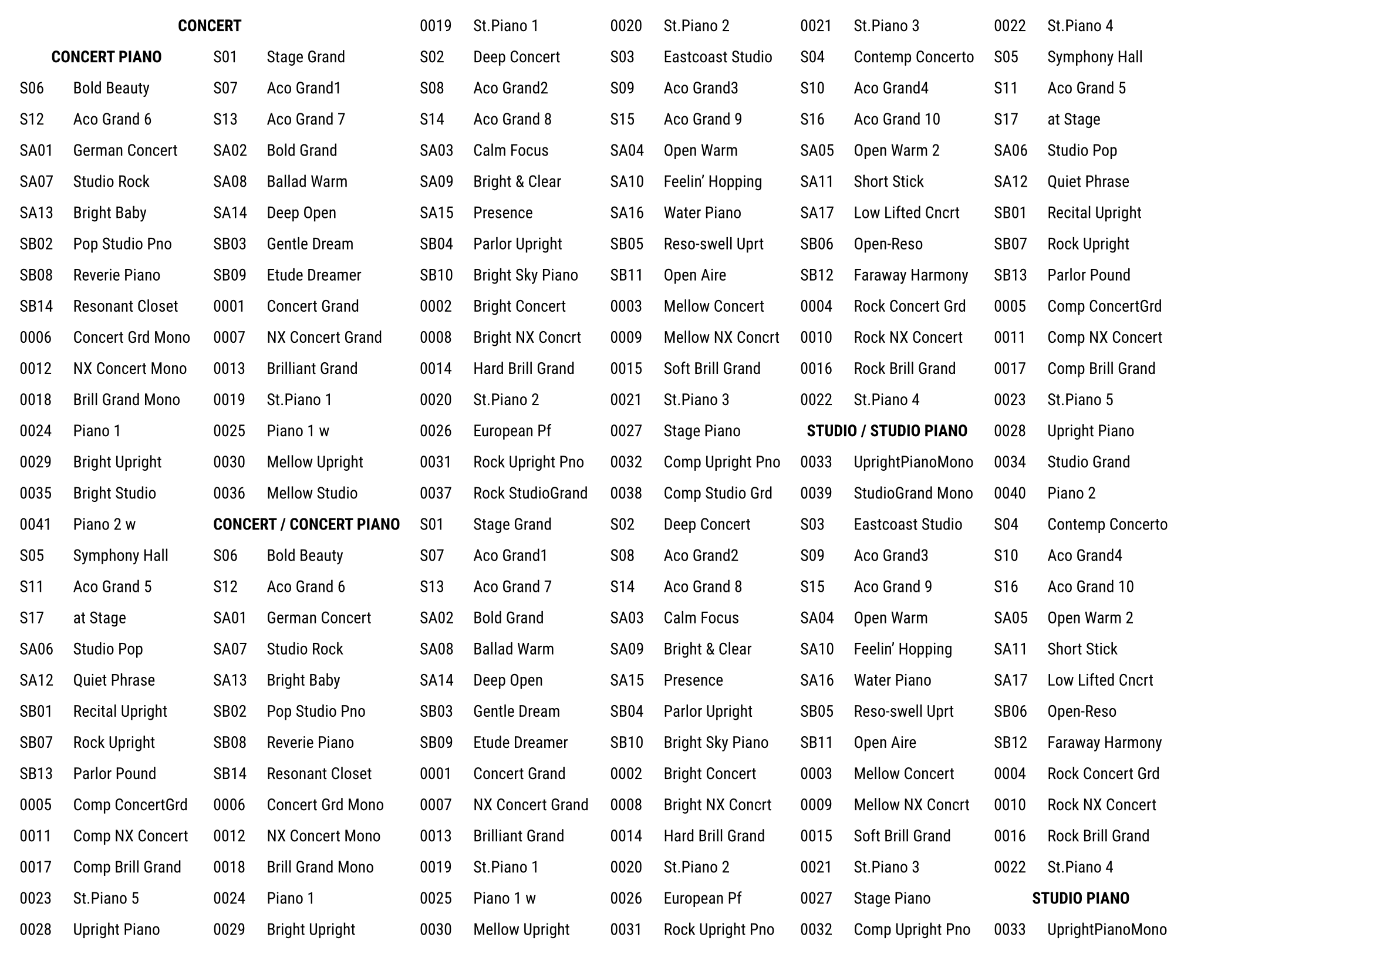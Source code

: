 #set text(font: "Roboto", size: 10pt)

#set page(
  paper: "a4",
  flipped: true,
  margin: 12pt,
  // footer: context [#set align(center); *RD-2000 EX Tone List*],
)

#grid(
  columns: 12,
  row-gutter: 12pt,
  column-gutter: 12pt,
  grid.cell(colspan: 4, align: center, [*CONCERT*]),
  [0019],[St.Piano 1],
  [0020],[St.Piano 2],
  [0021],[St.Piano 3],
  [0022],[St.Piano 4],
  grid.cell(colspan: 2, align: center, [*CONCERT PIANO*]),
  [S01],[Stage Grand],
  [S02],[Deep Concert],
  [S03],[Eastcoast Studio],
  [S04],[Contemp Concerto],
  [S05],[Symphony Hall],
  [S06],[Bold Beauty],
  [S07],[Aco Grand1],
  [S08],[Aco Grand2],
  [S09],[Aco Grand3],
  [S10],[Aco Grand4],
  [S11],[Aco Grand 5],
  [S12],[Aco Grand 6],
  [S13],[Aco Grand 7],
  [S14],[Aco Grand 8],
  [S15],[Aco Grand 9],
  [S16],[Aco Grand 10],
  [S17],[at Stage],
  [SA01],[German Concert],
  [SA02],[Bold Grand],
  [SA03],[Calm Focus],
  [SA04],[Open Warm],
  [SA05],[Open Warm 2],
  [SA06],[Studio Pop],
  [SA07],[Studio Rock],
  [SA08],[Ballad Warm],
  [SA09],[Bright & Clear],
  [SA10],[Feelin' Hopping],
  [SA11],[Short Stick],
  [SA12],[Quiet Phrase],
  [SA13],[Bright Baby],
  [SA14],[Deep Open],
  [SA15],[Presence],
  [SA16],[Water Piano],
  [SA17],[Low Lifted Cncrt],
  [SB01],[Recital Upright],
  [SB02],[Pop Studio Pno],
  [SB03],[Gentle Dream],
  [SB04],[Parlor Upright],
  [SB05],[Reso-swell Uprt],
  [SB06],[Open-Reso],
  [SB07],[Rock Upright],
  [SB08],[Reverie Piano],
  [SB09],[Etude Dreamer],
  [SB10],[Bright Sky Piano],
  [SB11],[Open Aire],
  [SB12],[Faraway Harmony],
  [SB13],[Parlor Pound],
  [SB14],[Resonant Closet],
  [0001],[Concert Grand],
  [0002],[Bright Concert],
  [0003],[Mellow Concert],
  [0004],[Rock Concert Grd],
  [0005],[Comp ConcertGrd],
  [0006],[Concert Grd Mono],
  [0007],[NX Concert Grand],
  [0008],[Bright NX Concrt],
  [0009],[Mellow NX Concrt],
  [0010],[Rock NX Concert],
  [0011],[Comp NX Concert],
  [0012],[NX Concert Mono],
  [0013],[Brilliant Grand],
  [0014],[Hard Brill Grand],
  [0015],[Soft Brill Grand],
  [0016],[Rock Brill Grand],
  [0017],[Comp Brill Grand],
  [0018],[Brill Grand Mono],
  [0019],[St.Piano 1],
  [0020],[St.Piano 2],
  [0021],[St.Piano 3],
  [0022],[St.Piano 4],
  [0023],[St.Piano 5],
  [0024],[Piano 1],
  [0025],[Piano 1 w],
  [0026],[European Pf],
  [0027],[Stage Piano],
  grid.cell(colspan: 2, align: center, [*STUDIO / STUDIO PIANO*]),
  [0028],[Upright Piano],
  [0029],[Bright Upright],
  [0030],[Mellow Upright],
  [0031],[Rock Upright Pno],
  [0032],[Comp Upright Pno],
  [0033],[UprightPianoMono],
  [0034],[Studio Grand],
  [0035],[Bright Studio],
  [0036],[Mellow Studio],
  [0037],[Rock StudioGrand],
  [0038],[Comp Studio Grd],
  [0039],[StudioGrand Mono],
  [0040],[Piano 2],
  [0041],[Piano 2 w],
  grid.cell(colspan: 2, align: center, [*CONCERT / CONCERT PIANO*]),
  [S01],[Stage Grand],
  [S02],[Deep Concert],
  [S03],[Eastcoast Studio],
  [S04],[Contemp Concerto],
  [S05],[Symphony Hall],
  [S06],[Bold Beauty],
  [S07],[Aco Grand1],
  [S08],[Aco Grand2],
  [S09],[Aco Grand3],
  [S10],[Aco Grand4],
  [S11],[Aco Grand 5],
  [S12],[Aco Grand 6],
  [S13],[Aco Grand 7],
  [S14],[Aco Grand 8],
  [S15],[Aco Grand 9],
  [S16],[Aco Grand 10],
  [S17],[at Stage],
  [SA01],[German Concert],
  [SA02],[Bold Grand],
  [SA03],[Calm Focus],
  [SA04],[Open Warm],
  [SA05],[Open Warm 2],
  [SA06],[Studio Pop],
  [SA07],[Studio Rock],
  [SA08],[Ballad Warm],
  [SA09],[Bright & Clear],
  [SA10],[Feelin' Hopping],
  [SA11],[Short Stick],
  [SA12],[Quiet Phrase],
  [SA13],[Bright Baby],
  [SA14],[Deep Open],
  [SA15],[Presence],
  [SA16],[Water Piano],
  [SA17],[Low Lifted Cncrt],
  [SB01],[Recital Upright],
  [SB02],[Pop Studio Pno],
  [SB03],[Gentle Dream],
  [SB04],[Parlor Upright],
  [SB05],[Reso-swell Uprt],
  [SB06],[Open-Reso],
  [SB07],[Rock Upright],
  [SB08],[Reverie Piano],
  [SB09],[Etude Dreamer],
  [SB10],[Bright Sky Piano],
  [SB11],[Open Aire],
  [SB12],[Faraway Harmony],
  [SB13],[Parlor Pound],
  [SB14],[Resonant Closet],
  [0001],[Concert Grand],
  [0002],[Bright Concert],
  [0003],[Mellow Concert],
  [0004],[Rock Concert Grd],
  [0005],[Comp ConcertGrd],
  [0006],[Concert Grd Mono],
  [0007],[NX Concert Grand],
  [0008],[Bright NX Concrt],
  [0009],[Mellow NX Concrt],
  [0010],[Rock NX Concert],
  [0011],[Comp NX Concert],
  [0012],[NX Concert Mono],
  [0013],[Brilliant Grand],
  [0014],[Hard Brill Grand],
  [0015],[Soft Brill Grand],
  [0016],[Rock Brill Grand],
  [0017],[Comp Brill Grand],
  [0018],[Brill Grand Mono],
  [0019],[St.Piano 1],
  [0020],[St.Piano 2],
  [0021],[St.Piano 3],
  [0022],[St.Piano 4],
  [0023],[St.Piano 5],
  [0024],[Piano 1],
  [0025],[Piano 1 w],
  [0026],[European Pf],
  [0027],[Stage Piano],
  grid.cell(colspan: 2, align: center, [*STUDIO PIANO*]),
  [0028],[Upright Piano],
  [0029],[Bright Upright],
  [0030],[Mellow Upright],
  [0031],[Rock Upright Pno],
  [0032],[Comp Upright Pno],
  [0033],[UprightPianoMono],
  [0034],[Studio Grand],
  [0035],[Bright Studio],
  [0036],[Mellow Studio],
  [0037],[Rock StudioGrand],
  [0038],[Comp Studio Grd],
  [0039],[StudioGrand Mono],
  [0040],[Piano 2],
  [0041],[Piano 2 w],
  grid.cell(colspan: 2, align: center, [*CONCERT PIANO*]),
  [S01],[Stage Grand],
  [S02],[Deep Concert],
  [S03],[Eastcoast Studio],
  [S04],[Contemp Concerto],
  [S05],[Symphony Hall],
  [S06],[Bold Beauty],
  [S07],[Aco Grand1],
  [S08],[Aco Grand2],
  [S09],[Aco Grand3],
  [S10],[Aco Grand4],
  [S11],[Aco Grand 5],
  [S12],[Aco Grand 6],
  [S13],[Aco Grand 7],
  [S14],[Aco Grand 8],
  [S15],[Aco Grand 9],
  [S16],[Aco Grand 10],
  [S17],[at Stage],
  [SA01],[German Concert],
  [SA02],[Bold Grand],
  [SA03],[Calm Focus],
  [SA04],[Open Warm],
  [SA05],[Open Warm 2],
  [SA06],[Studio Pop],
  [SA07],[Studio Rock],
  [SA08],[Ballad Warm],
  [SA09],[Bright & Clear],
  [SA10],[Feelin' Hopping],
  [SA11],[Short Stick],
  [SA12],[Quiet Phrase],
  [SA13],[Bright Baby],
  [SA14],[Deep Open],
  [SA15],[Presence],
  [SA16],[Water Piano],
  [SA17],[Low Lifted Cncrt],
  [SB01],[Recital Upright],
  [SB02],[Pop Studio Pno],
  [SB03],[Gentle Dream],
  [SB04],[Parlor Upright],
  [SB05],[Reso-swell Uprt],
  [SB06],[Open-Reso],
  [SB07],[Rock Upright],
  [SB08],[Reverie Piano],
  [SB09],[Etude Dreamer],
  [SB10],[Bright Sky Piano],
  [SB11],[Open Aire],
  [SB12],[Faraway Harmony],
  [SB13],[Parlor Pound],
  [SB14],[Resonant Closet],
  [0001],[Concert Grand],
  [0002],[Bright Concert],
  [0003],[Mellow Concert],
  [0004],[Rock Concert Grd],
  [0005],[Comp ConcertGrd],
  [0006],[Concert Grd Mono],
  [0007],[NX Concert Grand],
  [0008],[Bright NX Concrt],
  [0009],[Mellow NX Concrt],
  [0010],[Rock NX Concert],
  [0011],[Comp NX Concert],
  [0012],[NX Concert Mono],
  [0013],[Brilliant Grand],
  [0014],[Hard Brill Grand],
  [0015],[Soft Brill Grand],
  [0016],[Rock Brill Grand],
  [0017],[Comp Brill Grand],
  [0018],[Brill Grand Mono],
  [0019],[St.Piano 1],
  [0020],[St.Piano 2],
  [0021],[St.Piano 3],
  [0022],[St.Piano 4],
  [0023],[St.Piano 5],
  [0024],[Piano 1],
  [0025],[Piano 1 w],
  [0026],[European Pf],
  [0027],[Stage Piano],
  grid.cell(colspan: 2, align: center, [*STUDIO PIANO*]),
  [0028],[Upright Piano],
  [0029],[Bright Upright],
  [0030],[Mellow Upright],
  [0031],[Rock Upright Pno],
  [0032],[Comp Upright Pno],
  [0033],[UprightPianoMono],
  [0034],[Studio Grand],
  [0035],[Bright Studio],
  [0036],[Mellow Studio],
  [0037],[Rock StudioGrand],
  [0038],[Comp Studio Grd],
  [0039],[StudioGrand Mono],
  [0040],[Piano 2],
  [0041],[Piano 2 w],
)
